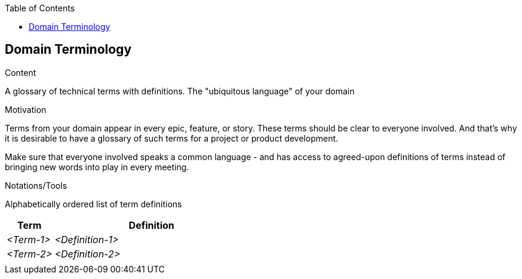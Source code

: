 :jbake-title: Domain Terminology
:jbake-type: page_toc
:jbake-status: published
:jbake-menu: req42
:jbake-order: 8
:filename: /modules/ROOT/pages/08_domain-terminology.adoc
ifndef::imagesdir[:imagesdir: ../assets/images]

ifndef::optimize-content[]
:toc:
endif::optimize-content[]
[[section-domain-terminology]]
== Domain Terminology

[role="re42help"]
****
.Content
A glossary of technical terms with definitions. The "ubiquitous language" of your domain

.Motivation
Terms from your domain appear in every epic, feature, or story. These terms should be clear to everyone involved. And that's why it is desirable to have a glossary of such terms for a project or product development. 

Make sure that everyone involved speaks a common language - and has access to agreed-upon definitions of terms instead of bringing new words into play in every meeting.

.Notations/Tools
Alphabetically ordered list of term definitions


// .More Information
//
// https://docs.req42.de/section-xxx in the online documentation
****

[cols="12,50" options="header"]
|===
|Term |Definition
| _<Term-1>_ |_<Definition-1>_  
| _<Term-2>_ |_<Definition-2>_  
|            |             
|===
